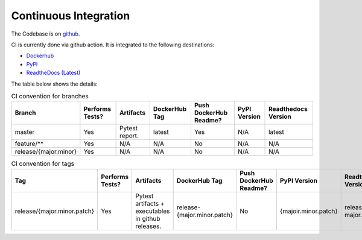 Continuous Integration
=========================

The Codebase is on `github <https://github.com/kenho811/Python_Database_Version_Control>`_.

CI is currently done via github action. It is integrated to the following destinations:

- `Dockerhub <https://hub.docker.com/repository/docker/kenho811/database-version-control#>`_
- `PyPI <https://pypi.org/project/database-version-control/>`_
- `ReadtheDocs (Latest) <https://python-database-version-control.readthedocs.io/en/latest/>`_

The table below shows the details:

.. list-table:: CI convention for branches
   :header-rows: 1

   * - Branch
     - Performs Tests?
     - Artifacts
     - DockerHub Tag
     - Push DockerHub Readme?
     - PyPI Version
     - Readthedocs Version
   * - master
     - Yes
     - Pytest report.
     - latest
     - Yes
     - N/A
     - latest
   * - feature/**
     - Yes
     - N/A
     - N/A
     - No
     - N/A
     - N/A
   * - release/{major.minor}
     - Yes
     - N/A
     - N/A
     - No
     - N/A
     - N/A

.. list-table:: CI convention for tags
   :header-rows: 1

   * - Tag
     - Performs Tests?
     - Artifacts
     - DockerHub Tag
     - Push DockerHub Readme?
     - PyPI Version
     - Readthedocs Version
   * - release/{major.minor.patch}
     - Yes
     - Pytest artifacts + executables in github releases.
     - release-{major.minor.patch}
     - No
     - {majoir.minor.patch}
     - release-major.minor.patch
